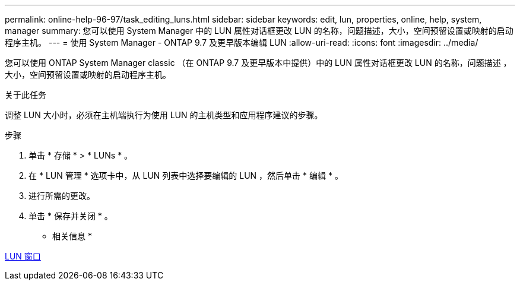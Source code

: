 ---
permalink: online-help-96-97/task_editing_luns.html 
sidebar: sidebar 
keywords: edit, lun, properties, online, help, system, manager 
summary: 您可以使用 System Manager 中的 LUN 属性对话框更改 LUN 的名称，问题描述，大小，空间预留设置或映射的启动程序主机。 
---
= 使用 System Manager - ONTAP 9.7 及更早版本编辑 LUN
:allow-uri-read: 
:icons: font
:imagesdir: ../media/


[role="lead"]
您可以使用 ONTAP System Manager classic （在 ONTAP 9.7 及更早版本中提供）中的 LUN 属性对话框更改 LUN 的名称，问题描述 ，大小，空间预留设置或映射的启动程序主机。

.关于此任务
调整 LUN 大小时，必须在主机端执行为使用 LUN 的主机类型和应用程序建议的步骤。

.步骤
. 单击 * 存储 * > * LUNs * 。
. 在 * LUN 管理 * 选项卡中，从 LUN 列表中选择要编辑的 LUN ，然后单击 * 编辑 * 。
. 进行所需的更改。
. 单击 * 保存并关闭 * 。


* 相关信息 *

xref:reference_luns_window.adoc[LUN 窗口]
